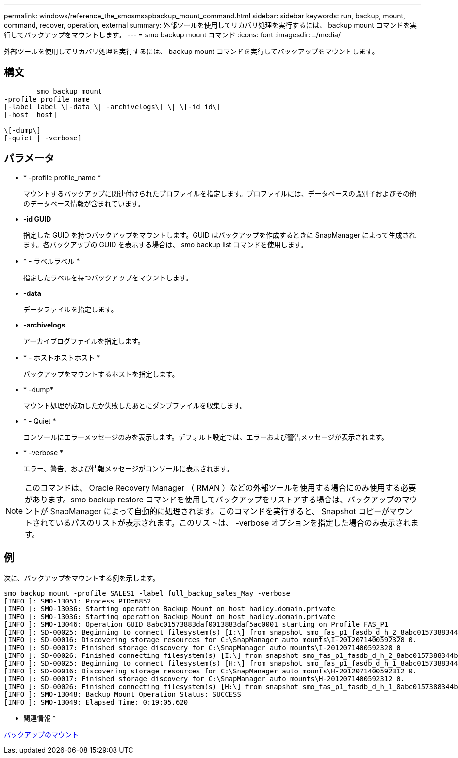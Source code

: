 ---
permalink: windows/reference_the_smosmsapbackup_mount_command.html 
sidebar: sidebar 
keywords: run, backup, mount, command, recover, operation, external 
summary: 外部ツールを使用してリカバリ処理を実行するには、 backup mount コマンドを実行してバックアップをマウントします。 
---
= smo backup mount コマンド
:icons: font
:imagesdir: ../media/


[role="lead"]
外部ツールを使用してリカバリ処理を実行するには、 backup mount コマンドを実行してバックアップをマウントします。



== 構文

[listing]
----

        smo backup mount
-profile profile_name
[-label label \[-data \| -archivelogs\] \| \[-id id\]
[-host  host]

\[-dump\]
[-quiet | -verbose]
----


== パラメータ

* * -profile profile_name *
+
マウントするバックアップに関連付けられたプロファイルを指定します。プロファイルには、データベースの識別子およびその他のデータベース情報が含まれています。

* *-id GUID*
+
指定した GUID を持つバックアップをマウントします。GUID はバックアップを作成するときに SnapManager によって生成されます。各バックアップの GUID を表示する場合は、 smo backup list コマンドを使用します。

* * - ラベルラベル *
+
指定したラベルを持つバックアップをマウントします。

* *-data*
+
データファイルを指定します。

* *-archivelogs*
+
アーカイブログファイルを指定します。

* * - ホストホストホスト *
+
バックアップをマウントするホストを指定します。

* * -dump*
+
マウント処理が成功したか失敗したあとにダンプファイルを収集します。

* * - Quiet *
+
コンソールにエラーメッセージのみを表示します。デフォルト設定では、エラーおよび警告メッセージが表示されます。

* * -verbose *
+
エラー、警告、および情報メッセージがコンソールに表示されます。




NOTE: このコマンドは、 Oracle Recovery Manager （ RMAN ）などの外部ツールを使用する場合にのみ使用する必要があります。smo backup restore コマンドを使用してバックアップをリストアする場合は、バックアップのマウントが SnapManager によって自動的に処理されます。このコマンドを実行すると、 Snapshot コピーがマウントされているパスのリストが表示されます。このリストは、 -verbose オプションを指定した場合のみ表示されます。



== 例

次に、バックアップをマウントする例を示します。

[listing]
----
smo backup mount -profile SALES1 -label full_backup_sales_May -verbose
[INFO ]: SMO-13051: Process PID=6852
[INFO ]: SMO-13036: Starting operation Backup Mount on host hadley.domain.private
[INFO ]: SMO-13036: Starting operation Backup Mount on host hadley.domain.private
[INFO ]: SMO-13046: Operation GUID 8abc01573883daf0013883daf5ac0001 starting on Profile FAS_P1
[INFO ]: SD-00025: Beginning to connect filesystem(s) [I:\] from snapshot smo_fas_p1_fasdb_d_h_2_8abc0157388344bc01388344c2d50001_0.
[INFO ]: SD-00016: Discovering storage resources for C:\SnapManager_auto_mounts\I-2012071400592328_0.
[INFO ]: SD-00017: Finished storage discovery for C:\SnapManager_auto_mounts\I-2012071400592328_0
[INFO ]: SD-00026: Finished connecting filesystem(s) [I:\] from snapshot smo_fas_p1_fasdb_d_h_2_8abc0157388344bc01388344c2d50001_0.
[INFO ]: SD-00025: Beginning to connect filesystem(s) [H:\] from snapshot smo_fas_p1_fasdb_d_h_1_8abc0157388344bc01388344c2d50001_0.
[INFO ]: SD-00016: Discovering storage resources for C:\SnapManager_auto_mounts\H-2012071400592312_0.
[INFO ]: SD-00017: Finished storage discovery for C:\SnapManager_auto_mounts\H-2012071400592312_0.
[INFO ]: SD-00026: Finished connecting filesystem(s) [H:\] from snapshot smo_fas_p1_fasdb_d_h_1_8abc0157388344bc01388344c2d50001_0.
[INFO ]: SMO-13048: Backup Mount Operation Status: SUCCESS
[INFO ]: SMO-13049: Elapsed Time: 0:19:05.620
----
* 関連情報 *

xref:task_mounting_backups.adoc[バックアップのマウント]
